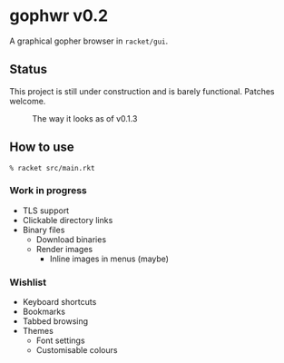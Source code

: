 * gophwr v0.2
  A graphical gopher browser in =racket/gui=.

** Status
   This project is still under construction and is barely functional.
   Patches welcome.

   #+CAPTION: The way it looks as of v0.1.3
   [[https://user-images.githubusercontent.com/591669/53056574-d4312f80-34bc-11e9-931e-1f1299500321.png]]

** How to use
   ~% racket src/main.rkt~

*** Work in progress
    + TLS support
    + Clickable directory links
    + Binary files
      + Download binaries
      + Render images
        + Inline images in menus (maybe)

*** Wishlist
    + Keyboard shortcuts
    + Bookmarks
    + Tabbed browsing
    + Themes
      + Font settings
      + Customisable colours
